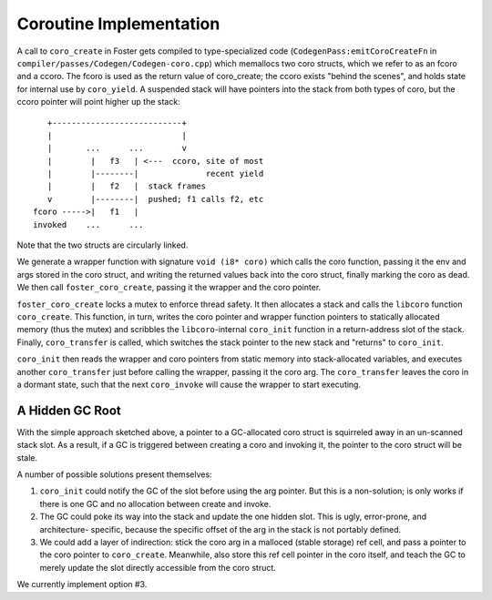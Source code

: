 Coroutine Implementation
========================

A call to ``coro_create`` in Foster gets compiled to
type-specialized code (``CodegenPass:emitCoroCreateFn`` in
``compiler/passes/Codegen/Codegen-coro.cpp``)
which memallocs two coro structs,
which we refer to as an fcoro and a ccoro. The fcoro is
used as the return value of coro_create; the ccoro exists
"behind the scenes", and holds state for internal use by
``coro_yield``. A suspended stack will have pointers into
the stack from both types of coro, but the ccoro pointer
will point higher up the stack::

       +---------------------------+
       |                           |
       |       ...      ...        v
       |        |   f3   | <---  ccoro, site of most
       |        |--------|              recent yield
       |        |   f2   |  stack frames
       v        |--------|  pushed; f1 calls f2, etc
    fcoro ----->|   f1   |
    invoked    ...      ...

Note that the two structs are circularly linked.

We generate a wrapper
function with signature ``void (i8* coro)`` which calls
the coro function, passing it the env and args stored
in the coro struct, and writing the returned values back
into the coro struct, finally marking the coro as dead.
We then call ``foster_coro_create``, passing it the wrapper
and the coro pointer.

``foster_coro_create`` locks a mutex to enforce thread safety.
It then allocates a stack and calls the ``libcoro`` function
``coro_create``. This function, in turn, writes the coro pointer
and wrapper function pointers to statically allocated memory
(thus the mutex) and scribbles the ``libcoro``-internal
``coro_init`` function in a return-address slot of the stack.
Finally, ``coro_transfer`` is called, which switches the stack
pointer to the new stack and "returns" to ``coro_init``.

``coro_init`` then reads the wrapper and coro pointers from
static memory into stack-allocated variables, and executes
another ``coro_transfer`` just before calling the wrapper,
passing it the coro arg. The ``coro_transfer`` leaves the
coro in a dormant state, such that the next ``coro_invoke``
will cause the wrapper to start executing.

A Hidden GC Root
----------------

With the simple approach sketched above, a pointer to a
GC-allocated coro struct is squirreled away in an un-scanned
stack slot. As a result, if a GC is triggered between creating
a coro and invoking it, the pointer to the coro struct will be
stale.

A number of possible solutions present themselves:

#. ``coro_init`` could notify the GC of the slot before
   using the arg pointer. But this is a non-solution; is
   only works if there is one GC and no allocation between
   create and invoke.
#. The GC could poke its way into the stack and update the
   one hidden slot. This is ugly, error-prone, and architecture-
   specific, because the specific offset of the arg in the
   stack is not portably defined.
#. We could add a layer of indirection: stick the coro arg in a
   malloced (stable storage) ref cell, and pass a pointer to the
   coro pointer to ``coro_create``. Meanwhile, also store this
   ref cell pointer in the coro itself, and teach the GC to
   merely update the slot directly accessible from the coro
   struct.

We currently implement option #3.
